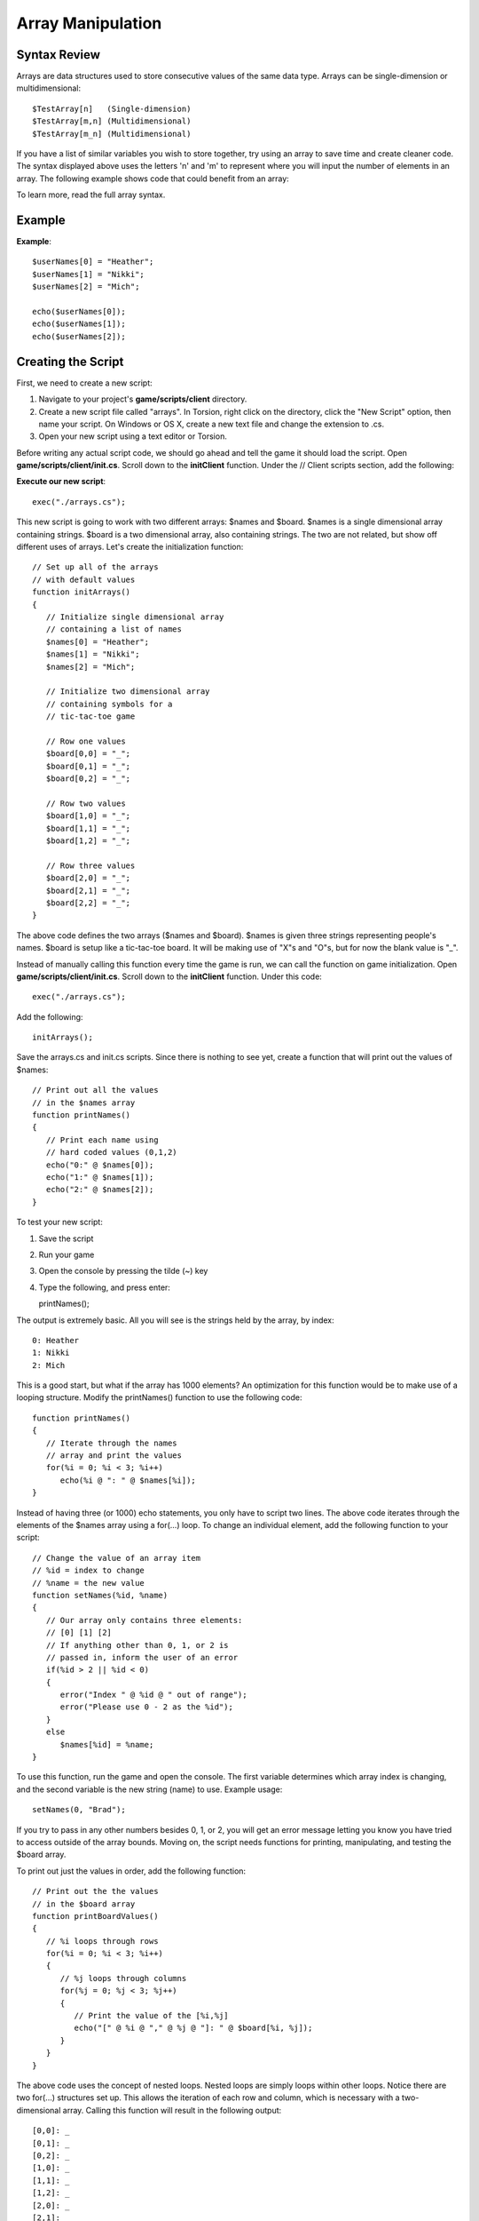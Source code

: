 Array Manipulation
********************

Syntax Review
===============
Arrays are data structures used to store consecutive values of the same data type. Arrays can be single-dimension or multidimensional::

	$TestArray[n]   (Single-dimension)
	$TestArray[m,n] (Multidimensional)
	$TestArray[m_n] (Multidimensional)

If you have a list of similar variables you wish to store together, try using an array to save time and create cleaner code. The syntax displayed above uses the letters 'n' and 'm' to represent where you will input the number of elements in an array. The following example shows code that could benefit from an array:

To learn more, read the full array syntax. 

Example
=========

**Example**::

	$userNames[0] = "Heather";
	$userNames[1] = "Nikki";
	$userNames[2] = "Mich";
	
	echo($userNames[0]);
	echo($userNames[1]);
	echo($userNames[2]);

Creating the Script
====================
First, we need to create a new script:

#. Navigate to your project's **game/scripts/client** directory.
#. Create a new script file called "arrays". In Torsion, right click on the directory, click the "New Script" option, then name your script. On Windows or OS X, create a new text file and change the extension to .cs.
#. Open your new script using a text editor or Torsion.

Before writing any actual script code, we should go ahead and tell the game it should load the script. Open **game/scripts/client/init.cs**. Scroll down to the **initClient** function. Under the // Client scripts section, add the following:


**Execute our new script**::

	exec("./arrays.cs");

This new script is going to work with two different arrays: $names and $board. $names is a single dimensional array containing strings. $board is a two dimensional array, also containing strings. The two are not related, but show off different uses of arrays. Let's create the initialization function::

	// Set up all of the arrays 
	// with default values
	function initArrays()
	{
	   // Initialize single dimensional array
	   // containing a list of names
	   $names[0] = "Heather";
	   $names[1] = "Nikki";
	   $names[2] = "Mich";
	   
	   // Initialize two dimensional array
	   // containing symbols for a 
	   // tic-tac-toe game
	   
	   // Row one values   
	   $board[0,0] = "_";
	   $board[0,1] = "_";
	   $board[0,2] = "_";
	   
	   // Row two values
	   $board[1,0] = "_";
	   $board[1,1] = "_";
	   $board[1,2] = "_";
	   
	   // Row three values
	   $board[2,0] = "_";
	   $board[2,1] = "_";
	   $board[2,2] = "_";
	}


The above code defines the two arrays ($names and $board). $names is given three strings representing people's names. $board is setup like a tic-tac-toe board. It will be making use of "X"s and "O"s, but for now the blank value is "_".

Instead of manually calling this function every time the game is run, we can call the function on game initialization. Open **game/scripts/client/init.cs**. Scroll down to the **initClient** function. Under this code::

	exec("./arrays.cs");

Add the following::

	initArrays();

Save the arrays.cs and init.cs scripts. Since there is nothing to see yet, create a function that will print out the values of $names::

	// Print out all the values 
	// in the $names array
	function printNames()
	{
	   // Print each name using 
	   // hard coded values (0,1,2)
	   echo("0:" @ $names[0]);
	   echo("1:" @ $names[1]);
	   echo("2:" @ $names[2]);
	}


To test your new script:

#.	Save the script
#.	Run your game
#.	Open the console by pressing the tilde (~) key
#.	Type the following, and press enter::

	printNames();


The output is extremely basic. All you will see is the strings held by the array, by index::

	0: Heather
	1: Nikki
	2: Mich


This is a good start, but what if the array has 1000 elements? An optimization for this function would be to make use of a looping structure. Modify the printNames() function to use the following code::

	function printNames()
	{   
	   // Iterate through the names
	   // array and print the values
	   for(%i = 0; %i < 3; %i++)
	      echo(%i @ ": " @ $names[%i]);
	}


Instead of having three (or 1000) echo statements, you only have to script two lines. The above code iterates through the elements of the $names array using a for(...) loop. To change an individual element, add the following function to your script::

	// Change the value of an array item
	// %id = index to change
	// %name = the new value
	function setNames(%id, %name)
	{
	   // Our array only contains three elements:
	   // [0] [1] [2]
	   // If anything other than 0, 1, or 2 is
	   // passed in, inform the user of an error
	   if(%id > 2 || %id < 0)
	   {
	      error("Index " @ %id @ " out of range");
	      error("Please use 0 - 2 as the %id");
	   }
	   else
	      $names[%id] = %name;
	}


To use this function, run the game and open the console. The first variable determines which array index is changing, and the second variable is the new string (name) to use. Example usage::

	setNames(0, "Brad");


If you try to pass in any other numbers besides 0, 1, or 2, you will get an error message letting you know you have tried to access outside of the array bounds. Moving on, the script needs functions for printing, manipulating, and testing the $board array.


To print out just the values in order, add the following function::

	// Print out the the values
	// in the $board array
	function printBoardValues()
	{
	   // %i loops through rows
	   for(%i = 0; %i < 3; %i++)
	   {
	      // %j loops through columns
	      for(%j = 0; %j < 3; %j++)
	      {
	         // Print the value of the [%i,%j]
	         echo("[" @ %i @ "," @ %j @ "]: " @ $board[%i, %j]);
	      }
	   }
	}


The above code uses the concept of nested loops. Nested loops are simply loops within other loops. Notice there are two for(...) structures set up. This allows the iteration of each row and column, which is necessary with a two-dimensional array. Calling this function will result in the following output::

	[0,0]: _
	[0,1]: _
	[0,2]: _
	[1,0]: _
	[1,1]: _
	[1,2]: _
	[2,0]: _
	[2,1]: _
	[2,2]: _


As you can see, the function prints the current index and the value it contains. Being a tic-tac-toe board, it might help to visualize the board based on value locations. The following function will print the values of $board in a relative format::

	// Print tic-tac-toe board
	// in a relative format
	function printBoard()
	{
	   // Print out an entre row in 1 echo
	   echo($board[0,0] @" "@ $board[0,1] @" "@ $board[0,2]);
	   echo($board[1,0] @" "@ $board[1,1] @" "@ $board[1,2]);
	   echo($board[2,0] @" "@ $board[2,1] @" "@ $board[2,2]);
	}


The initial output without changing the values will look like this::

	_ _ _
	_ _ _
	_ _ _


If you have never played tic-tac-toe, each player takes a turn putting an X or O in one of the board positions. When three X's or O's are lined up, a player wins. The alignment can be three in a row, three in a column, or three diagonally. We can simulate this game play, but we will only work with rows.


We are going to change this function a few times, but we will start with the shell::

	// Set a specific value in the array
	// to an X or O
	function setBoardValue(%row, %column, %value)
	{
	   // Make sure "X" or "O" was passed in
	   if(%value !$= "X" && %value !$= "O")
	   {
	      echo("Invalid entry:\nPlease use \'X\' or \'O\'");
	      return;
	   }
	}


The user will input a row index (%row), a column index (%column), and a value (%value) represented by an "X" or "O" string. If anything other than a capital X or capital O are passed in, the function will throw an error message and exit. If the function gets past the check, the value is assigned::

	// Set a specific value in the array
	// to an X or O
	function setBoardValue(%row, %column, %value)
	{
	   // Make sure "X" or "O" was passed in
	   if(%value !$= "X" && %value !$= "O")
	   {
	      echo("Invalid entry:\nPlease use \'X\' or \'O\'");
	      return;
	   }
	   
	   // Set the board value
	   $board[%row, %column] = %value;
	}


Save the script and run. Call the following functions, in order, to see the results::

	printBoard();
	setBoardValue(0,0,"X");
	setBoardValue(0,1,"O");
	printBoard();


Your output should look like the following::

	_ _ _
	_ _ _
	_ _ _
	
	X O _
	_ _ _
	_ _ _


To reset back to the default values, you can create a function that iterates through the array::

	// Set all values of $board
	// array back to "nothing"
	// In this case, nothing is _
	function resetBoard()
	{
	   // %i loops through rows
	   for(%i = 0; %i < 3; %i++)
	   {
	      // %j loops through columns
	      for(%j = 0; %j < 3; %j++)
	      {
	         // Set value to _
	         $board[%i, %j] = "_";
	      }
	   }
	}


Now, any normal game will have a victory condition. Enable to win, a row must contain three of the same value. Creating a function for this is quite simple using array access and string comparisons::

	// Compare the values of each array
	// item in a row
	// If row contains the same values
	// Return true for a victory
	// Return false if values are different
	function checkForWin()
	{
	   // Make sure at least the first symbol is X or O
	   // Then compare the three values of a row
	
	   // Row 1
	   if($board[0,0] !$= "_" && $board[0,0] $= $board[0,1] && $board[0,1] $= $board[0,2])
	      return true;
	
	   // Row 2      
	   if($board[1,0] !$= "_" && $board[1,0] $= $board[1,1] && $board[1,1] $= $board[1,2])
	      return true;
	
	   // Row 3      
	   if($board[2,0] !$= "_" && $board[2,0] $= $board[2,1] && $board[2,1] $= $board[2,2])
	      return true;
	      
	   return false;
	}


The checkForWin() function will return true if any of the three if(...) statements pass. If there is no win condition, the function will return false. In a previous guide, you learned about the $= operator. Alternatively, you can use a function to compare two strings: **strcmp(...)**.

The strcmp(...) function takes in two string, compares the two, then return a 1 or 0 based on the comparison. If the two strings are the same, it will return a 0. If the two strings are different, it will return a 1.

Example::

	%string1 = "Hello";
	%string2 = "Hello";
	%string3 = "World";
	
	// Returns 0
	strcmp(%string1, %string2);
	
	// Returns 1
	strcmp(%string1, %string3);


We can replace the $= operators in the checkForWin() function using a different set of operators. Comment out the first chunk of code, and replace it with the following::

	function checkForWin()
	{
	   // Make sure at least the first symbol is X or O
	   // Then compare the three values of a row
	   //if($board[0,0] !$= "_" && $board[0,0] $= $board[0,1] && $board[0,1] $= $board[0,2])
	      //return true;
	      //
	   //if($board[1,0] !$= "_" && $board[1,0] $= $board[1,1] && $board[1,1] $= $board[1,2])
	      //return true;
	      //
	   //if($board[2,0] !$= "_" && $board[2,0] $= $board[2,1] && $board[2,1] $= $board[2,2])
	      //return true;
	   
	   if($board[0,0] !$= "_" && !strcmp($board[0,0], $board[0,1]) && !strcmp($board[0,1], $board[0,2]))
	      return true;
	   
	   if($board[0,0] !$= "_" && !strcmp($board[1,0], $board[1,1]) && !strcmp($board[1,1], $board[1,2]))
	      return true;
	      
	   if($board[0,0] !$= "_" && !strcmp($board[2,0], $board[2,1]) && !strcmp($board[2,1], $board[2,2]))
	      return true;
	      
	   return false;
	}


Let's break down the if(...) statements to see what is going on::

	if($board[0,0] !$= "_" &&)


The first part checks to see if the row contains a blank entry ("_"). If this is true, then there is no point checking for anything else. The row does not have three similar values, so the function can move on to check the rest of the rows::

	!strcmp($board[0,0], $board[0,1])


If the first check succeeds, the values of the row's first and second column are compared. If they are the same, a 0 is returned. Instead of catching the return value in a variable and testing it, we can just use the logical NOT (!) operator.


If the first two columns are the same, we can just compare the third column to one of the others. There is no point in making three string comparisons::

	&& !strcmp($board[0,1], $board[0,2])


There are most likely more optimized ways to check for this kind of situation, but the above code demonstrates multiple syntactical approaches and comparisons. We can now have a way to check for a victory condition. Go back into the setBoardValue(...) function and add the win check::

	function setBoardValue(%row, %column, %value)
	{
	   // Make sure "X" or "O" was passed in
	   if(%value !$= "X" && %value !$= "O")
	   {
	      echo("Invalid entry:\nPlease use \'X\' or \'O\'");
	      return;
	   }
	   
	   // Set the board value
	   $board[%row, %column] = %value;
	   
	   // Check to see if we have the same
	   // three values in a row
	   if(checkForWin())
	   {
	      // Entire row matched
	      // Print a victory message
	      echo("\n**********************");
	      echo("*    Win Condition!  *");
	      echo("**********************\n");
	      
	      // Print the board
	      printBoard();
	      
	      // Reset the game
	      echo("\nResetting board");
	      resetBoard();
	   }
	}


Remember, the checkForWin() functions returns a true if the game has been won. The first portion of the code prints a message about the victory. After that, the board is printed to show what row won, and then resets the game.


While this version of the game is very rudimentary, you should be able to expand it by checking for columns and diagonals. There is plenty of room for optimization and more functions to make the game easier. However, this is not necessary to learning a powerful game engine like Torque 3D. 

Conclusion
===========

This guide covered the concept of arrays, both single and multi-dimensional. Lessons from past guides were also used: string comparisons, logical operators, function declaration and calling, loop structures, etc.

You can download the entire script from this lesson HERE. Save the script as you would any other text file from a website::

	//-----------------------------------------------------------------------------
	// Torque 3D
	// Copyright (C) GarageGames, LLC 2011 All Rights Reserved
	//-----------------------------------------------------------------------------
	
	// Set up all of the arrays 
	// with default values
	function initArrays()
	{
	   // Initialize single dimensional array
	   // containing a list of names
	   $names[0] = "Heather";
	   $names[1] = "Nikki";
	   $names[2] = "Mich";
	   
	   // Initialize two dimensional array
	   // containing symbols for a 
	   // tic-tac-toe game
	   
	   // Row one values   
	   $board[0,0] = "_";
	   $board[0,1] = "_";
	   $board[0,2] = "_";
	   
	   // Row two values
	   $board[1,0] = "_";
	   $board[1,1] = "_";
	   $board[1,2] = "_";
	   
	   // Row three values
	   $board[2,0] = "_";
	   $board[2,1] = "_";
	   $board[2,2] = "_";
	}
	
	// Print out all the values 
	// in the $names array
	function printNames()
	{   
	   // Iterate through the names
	   // array and print the values
	   for(%i = 0; %i < 3; %i++)
	      echo(%i @ ": " @ $names[%i]);
	}
	
	// Change the value of an array item
	// %id = index to change
	// %name = the new value
	function setNames(%id, %name)
	{
	   // Our array only contains three elements:
	   // [0] [1] [2]
	   // If anything other than 0, 1, or 2 is
	   // passed in, inform the user of an error
	   if(%id > 2 || %id < 0)
	   {
	      error("Index " @ %id @ " out of range");
	      error("Please use 0 - 2 as the %id");
	   }
	   else
	      $names[%id] = %name;
	}
	
	// Print out the the values
	// in the $board array
	function printBoardValues()
	{
	   // %i loops through rows
	   for(%i = 0; %i < 3; %i++)
	   {
	      // %j loops through columns
	      for(%j = 0; %j < 3; %j++)
	      {
	         // Print the value of the [%i,%j]
	         echo("[" @ %i @ "," @ %j @ "]: " @ $board[%i, %j]);
	      }
	   }
	}
	
	// Print tic-tac-toe board
	// in a relative format
	function printBoard()
	{
	   // Print out an entre row in 1 echo
	   echo($board[0,0] @" "@ $board[0,1] @" "@ $board[0,2]);
	   echo($board[1,0] @" "@ $board[1,1] @" "@ $board[1,2]);
	   echo($board[2,0] @" "@ $board[2,1] @" "@ $board[2,2]);
	}
	
	// Set a specific value in the array
	// to an X or O
	function setBoardValue(%row, %column, %value)
	{
	   // Make sure "X" or "O" was passed in
	   if(%value !$= "X" && %value !$= "O")
	   {
	      echo("Invalid entry:\nPlease use \'X\' or \'O\'");
	      return;
	   }
	   
	   // Set the board value
	   $board[%row, %column] = %value;
	   
	   // Check to see if we have the same
	   // three values in a row
	   if(checkForWin())
	   {
	      // Entire row matched
	      // Print a victory message
	      echo("\n**********************");
	      echo("*    Win Condition!  *");
	      echo("**********************\n");
	      
	      // Print the board
	      printBoard();
	      
	      // Reset the game
	      echo("\nResetting board");
	      resetBoard();
	   }
	}
	
	// Set all values of $board
	// array back to "nothing"
	// In this case, nothing is _
	function resetBoard()
	{
	   // %i loops through rows
	   for(%i = 0; %i < 3; %i++)
	   {
	      // %j loops through columns
	      for(%j = 0; %j < 3; %j++)
	      {
	         // Set value to _
	         $board[%i, %j] = "_";
	      }
	   }
	}
	
	// Compare the values of each array
	// item in a row
	// If row contains the same values
	// Return true for a victory
	// Return false if values are different
	function checkForWin()
	{
	   // Make sure at least the first symbol is X or O
	   // Then compare the three values of a row
	   //if($board[0,0] !$= "_" && $board[0,0] $= $board[0,1] && $board[0,1] $= $board[0,2])
	      //return true;
	      //
	   //if($board[1,0] !$= "_" && $board[1,0] $= $board[1,1] && $board[1,1] $= $board[1,2])
	      //return true;
	      //
	   //if($board[2,0] !$= "_" && $board[2,0] $= $board[2,1] && $board[2,1] $= $board[2,2])
	      //return true;
	   
	   if($board[0,0] !$= "_" && !strcmp($board[0,0], $board[0,1]) && !strcmp($board[0,1], $board[0,2]))
	      return true;
	   
	   if($board[0,0] !$= "_" && !strcmp($board[1,0], $board[1,1]) && !strcmp($board[1,1], $board[1,2]))
	      return true;
	      
	   if($board[0,0] !$= "_" && !strcmp($board[2,0], $board[2,1]) && !strcmp($board[2,1], $board[2,2]))
	      return true;
	      
	   return false;
	}